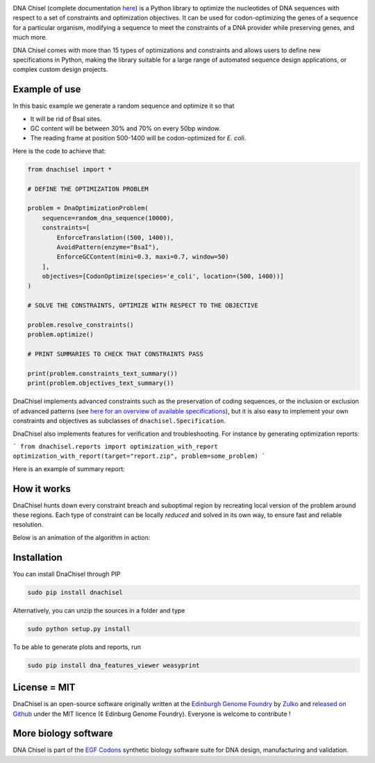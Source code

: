 .. raw:: html

    <p align="center">
    <img alt="DNA Chisel Logo" title="DNA Chisel" src="https://raw.githubusercontent.com/Edinburgh-Genome-Foundry/DnaChisel/master/docs/_static/images/title.png" width="450">
    <br /><br />
    </p>

.. image:: https://travis-ci.org/Edinburgh-Genome-Foundry/DnaChisel.svg?branch=master
   :target: https://travis-ci.org/Edinburgh-Genome-Foundry/DnaChisel
   :alt: Travis CI build status

.. image:: https://coveralls.io/repos/github/Edinburgh-Genome-Foundry/DnaChisel/badge.svg?branch=master
   :target: https://coveralls.io/github/Edinburgh-Genome-Foundry/DnaChisel?branch=master


DNA Chisel (complete documentation `here <https://edinburgh-genome-foundry.github.io/DnaChisel/>`_) is a Python library to optimize the nucleotides of DNA sequences with respect to a set of constraints and optimization objectives. It can be used for codon-optimizing the genes of a sequence for a particular organism, modifying a sequence to meet the constraints of a DNA provider while preserving genes, and much more.

DNA Chisel comes with more than 15 types of optimizations and constraints and allows users to define new specifications in Python, making the library suitable for a large range of automated sequence design applications, or complex custom design projects.

Example of use
---------------

In this basic example we generate a random sequence and optimize it so that

- It will be rid of BsaI sites.
- GC content will be between 30% and 70% on every 50bp window.
- The reading frame at position 500-1400 will be codon-optimized for *E. coli*.

Here is the code to achieve that:

.. code:: python

    from dnachisel import *

    # DEFINE THE OPTIMIZATION PROBLEM

    problem = DnaOptimizationProblem(
        sequence=random_dna_sequence(10000),
        constraints=[
            EnforceTranslation((500, 1400)),
            AvoidPattern(enzyme="BsaI"),
            EnforceGCContent(mini=0.3, maxi=0.7, window=50)
        ],
        objectives=[CodonOptimize(species='e_coli', location=(500, 1400))]
    )

    # SOLVE THE CONSTRAINTS, OPTIMIZE WITH RESPECT TO THE OBJECTIVE

    problem.resolve_constraints()
    problem.optimize()

    # PRINT SUMMARIES TO CHECK THAT CONSTRAINTS PASS

    print(problem.constraints_text_summary())
    print(problem.objectives_text_summary())

DnaChisel implements advanced constraints such as the preservation of coding
sequences,  or the inclusion or exclusion of advanced patterns (see
`here for an overview of available specifications <https://edinburgh-genome-foundry.github.io/DnaChisel/ref/builtin_specifications.html>`_),
but it is also easy to implement your own constraints and objectives as subclasses
of ``dnachisel.Specification``.

DnaChisel also implements features for verification and troubleshooting. For
instance by generating optimization reports:

```
from dnachisel.reports import optimization_with_report
optimization_with_report(target="report.zip", problem=some_problem)
```

Here is an example of summary report:

.. raw:: html

    <p align="center">
    <img alt="report" title="report" src="https://raw.githubusercontent.com/Edinburgh-Genome-Foundry/DnaChisel/master/docs/report_screenshot.jpg" width="600">
    <br /><br />
    </p>

How it works
------------

DnaChisel hunts down every constraint breach and suboptimal region by recreating local version of the problem around these regions. Each type of constraint can be locally *reduced* and solved in its own way, to ensure fast and reliable resolution.

Below is an animation of the algorithm in action:

.. raw:: html

    <p align="center">
    <img alt="DNA Chisel algorithm" title="DNA Chisel" src="https://raw.githubusercontent.com/Edinburgh-Genome-Foundry/DnaChisel/master/docs/_static/images/dnachisel_algorithm.gif" width="800">
    <br />
    </p>

Installation
-------------

You can install DnaChisel through PIP

.. code::

    sudo pip install dnachisel

Alternatively, you can unzip the sources in a folder and type

.. code::

    sudo python setup.py install

To be able to generate plots and reports, run

.. code::

    sudo pip install dna_features_viewer weasyprint

License = MIT
--------------

DnaChisel is an open-source software originally written at the `Edinburgh Genome Foundry
<http://edinburgh-genome-foundry.github.io/home.html>`_ by `Zulko <https://github.com/Zulko>`_
and `released on Github <https://github.com/Edinburgh-Genome-Foundry/DnaChisel>`_ under the MIT licence (¢ Edinburg Genome Foundry). Everyone is welcome to contribute !

More biology software
-----------------------

.. image:: https://raw.githubusercontent.com/Edinburgh-Genome-Foundry/Edinburgh-Genome-Foundry.github.io/master/static/imgs/logos/egf-codon-horizontal.png
  :target: https://edinburgh-genome-foundry.github.io/

DNA Chisel is part of the `EGF Codons <https://edinburgh-genome-foundry.github.io/>`_ synthetic biology software suite for DNA design, manufacturing and validation.
